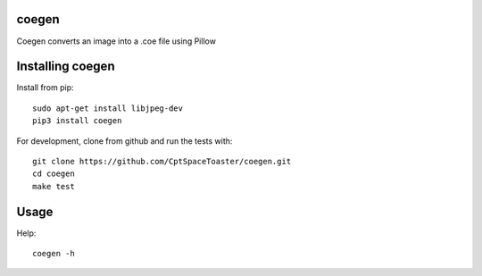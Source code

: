 coegen
=======

.. image:: https://img.shields.io/pypi/v/coegen.svg
    :target: https://pypi.python.org/pypi/coegen

Coegen converts an image into a .coe file using Pillow

Installing coegen
==================

Install from pip::

    sudo apt-get install libjpeg-dev
    pip3 install coegen

For development, clone from github and run the tests with::

    git clone https://github.com/CptSpaceToaster/coegen.git
    cd coegen
    make test

Usage
=====

Help::

    coegen -h
